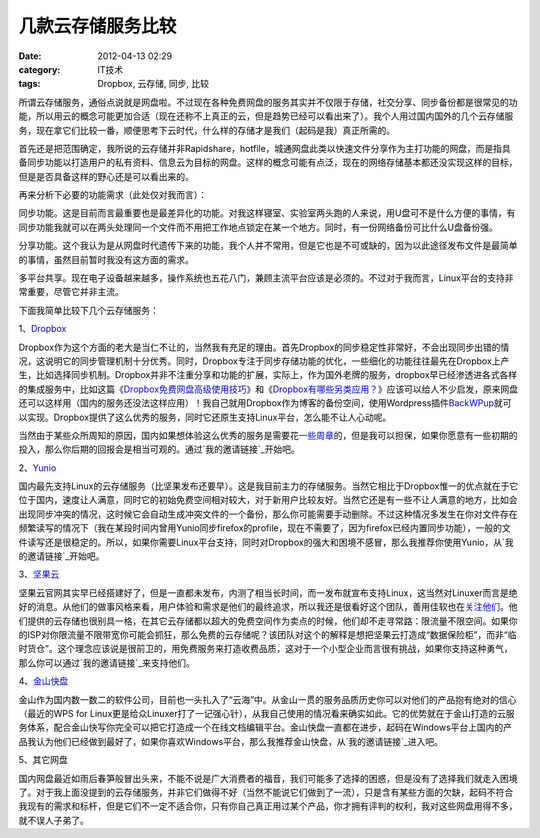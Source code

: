 几款云存储服务比较
#########
:date: 2012-04-13 02:29
:category: IT技术
:tags: Dropbox, 云存储, 同步, 比较

所谓云存储服务，通俗点说就是网盘啦。不过现在各种免费网盘的服务其实并不仅限于存储，社交分享、同步备份都是很常见的功能，所以用云的概念可能更加合适（现在还称不上真正的云，但是趋势已经可以看出来了）。我个人用过国内国外的几个云存储服务，现在拿它们比较一番，顺便思考下云时代，什么样的存储才是我们（起码是我）真正所需的。

首先还是把范围确定，我所说的云存储并非Rapidshare，hotfile，城通网盘此类以快速文件分享作为主打功能的网盘，而是指具备同步功能以打造用户的私有资料、信息云为目标的网盘。这样的概念可能有点泛，现在的网络存储基本都还没实现这样的目标，但是是否具备这样的野心还是可以看出来的。

再来分析下必要的功能需求（此处仅对我而言）：

同步功能。这是目前而言最重要也是最差异化的功能。对我这样寝室、实验室两头跑的人来说，用U盘可不是什么方便的事情，有同步功能我就可以在两头处理同一个文件而不用把工作地点锁定在某一个地方。同时，有一份网络备份可比什么U盘备份强。

分享功能。这个我认为是从网盘时代遗传下来的功能，我个人并不常用，但是它也是不可或缺的，因为以此途径发布文件是最简单的事情，虽然目前暂时我没有这方面的需求。

多平台共享。现在电子设备越来越多，操作系统也五花八门，兼顾主流平台应该是必须的。不过对于我而言，Linux平台的支持非常重要，尽管它并非主流。

下面我简单比较下几个云存储服务：

1、\ `Dropbox`_

Dropbox作为这个方面的老大是当仁不让的，当然我有充足的理由。首先Dropbox的同步稳定性非常好，不会出现同步出错的情况，这说明它的同步管理机制十分优秀。同时，Dropbox专注于同步存储功能的优化，一些细化的功能往往最先在Dropbox上产生，比如选择同步机制。Dropbox并非不注重分享和功能的扩展，实际上，作为国外老牌的服务，dropbox早已经渗透进各式各样的集成服务中，比如这篇《\ `Dropbox免费网盘高级使用技巧`_\ 》和《\ `Dropbox有哪些另类应用？`_\ 》应该可以给人不少启发，原来网盘还可以这样用（国内的服务还没法这样应用）！我自己就用Dropbox作为博客的备份空间，使用Wordpress插件\ `BackWPup`_\ 就可以实现。Dropbox提供了这么优秀的服务，同时它还原生支持Linux平台，怎么能不让人心动呢。

当然由于某些众所周知的原因，国内如果想体验这么优秀的服务是需要花\ `一些周章`_\ 的，但是我可以担保，如果你愿意有一些初期的投入，那么你后期的回报会是相当可观的。通过\ `我的邀请链接`_\ 开始吧。

2、\ `Yunio`_

国内最先支持Linux的云存储服务（比坚果发布还要早）。这是我目前主力的存储服务。当然它相比于Dropbox惟一的优点就在于它位于国内，速度让人满意，同时它的初始免费空间相对较大，对于新用户比较友好。当然它还是有一些不让人满意的地方，比如会出现同步冲突的情况，这时候它会自动生成冲突文件的一个备份，那么你可能需要手动删除。不过这种情况多发生在你对文件存在频繁读写的情况下（我在某段时间内曾用Yunio同步firefox的profile，现在不需要了，因为firefox已经内置同步功能），一般的文件读写还是很稳定的。所以，如果你需要Linux平台支持，同时对Dropbox的强大和困境不感冒，那么我推荐你使用Yunio，从\ `我的邀请链接`_\ 开始吧。

3、\ `坚果云`_

坚果云官网其实早已经搭建好了，但是一直都未发布，内测了相当长时间，而一发布就宣布支持Linux，这当然对Linuxer而言是绝好的消息。从他们的做事风格来看，用户体验和需求是他们的最终追求，所以我还是很看好这个团队，善用佳软也在\ `关注他们`_\ 。他们提供的云存储也很别具一格，在其它云存储都以超大的免费空间作为卖点的时候，他们却不走寻常路：限流量不限空间。如果你的ISP对你限流量不限带宽你可能会抓狂，那么免费的云存储呢？该团队对这个的解释是想把坚果云打造成“数据保险柜”，而非“临时货仓”。这个理念应该说是很前卫的，用免费服务来打造收费品质，这对于一个小型企业而言很有挑战，如果你支持这种勇气，那么你可以通过\ `我的邀请链接`_\ 来支持他们。

4、\ `金山快盘`_

金山作为国内数一数二的软件公司，目前也一头扎入了“云海”中。从金山一贯的服务品质历史你可以对他们的产品抱有绝对的信心（最近的WPS
for
Linux更是给众Linuxer打了一记强心针），从我自己使用的情况看来确实如此。它的优势就在于金山打造的云服务体系，配合金山快写你完全可以把它打造成一个在线文档编辑平台。金山快盘一直都在进步，起码在Windows平台上国内的产品我认为他们已经做到最好了，如果你喜欢Windows平台，那么我推荐金山快盘，从\ `我的邀请链接`_\ 进入吧。

5、其它网盘

国内网盘最近如雨后春笋般冒出头来，不能不说是广大消费者的福音，我们可能多了选择的困惑，但是没有了选择我们就走入困境了。对于我上面没提到的云存储服务，并非它们做得不好（当然不能说它们做到了一流），只是含有某些方面的欠缺，起码不符合我现有的需求和标杆，但是它们不一定不适合你，只有你自己真正用过某个产品，你才拥有评判的权利，我对这些网盘用得不多，就不误人子弟了。

.. raw:: html

   </p>

.. _Dropbox: https://www.dropbox.com/
.. _Dropbox免费网盘高级使用技巧: http://www.williamlong.info/archives/2044.html
.. _Dropbox有哪些另类应用？: http://lusongsong.com/info/post/106.html
.. _BackWPup: http://backwpup.com/
.. _一些周章: http://www.williamlong.info/archives/2585.html
.. _我的邀请链接: http://db.tt/xGiyH7Ef
.. _Yunio: http://www.yun.io/
.. _我的邀请链接: http://www.williamlong.info/archives/2044.html
.. _坚果云: https://jianguoyun.com
.. _关注他们: http://xbeta.info/jianguo.htm
.. _我的邀请链接: https://jianguoyun.com/d/ref/SZidYrFINROTwjEBjbi0jw
.. _金山快盘: http://www.kuaipan.cn/
.. _我的邀请链接: http://www.kuaipan.cn/index.php?ac=account&op=register&channel=m1xnys
